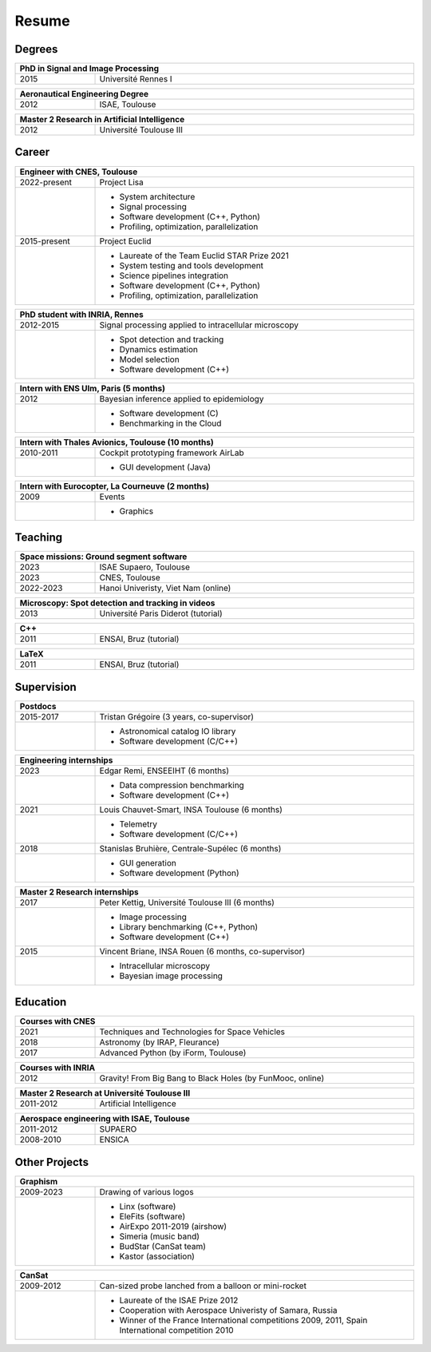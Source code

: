 Resume
======

Degrees
-------

.. table::
   :width: 100%
   :widths: 20 80

   ==== ====
   PhD in Signal and Image Processing
   =========
   2015 Université Rennes I
   ==== ====

.. table::
   :width: 100%
   :widths: 20 80

   ==== ====
   Aeronautical Engineering Degree
   =========
   2012 ISAE, Toulouse
   ==== ====

.. table::
   :width: 100%
   :widths: 20 80

   ==== ====
   Master 2 Research in Artificial Intelligence
   =========
   2012 Université Toulouse III
   ==== ====


Career
------

.. table::
   :width: 100%
   :widths: 20 80

   ============ ====
   Engineer with CNES, Toulouse
   =================
   2022-present Project Lisa
   \            * System architecture
                * Signal processing
                * Software development (C++, Python)
                * Profiling, optimization, parallelization
   2015-present Project Euclid
   \            * Laureate of the Team Euclid STAR Prize 2021
                * System testing and tools development
                * Science pipelines integration
                * Software development (C++, Python)
                * Profiling, optimization, parallelization
   ============ ====

.. table::
   :width: 100%
   :widths: 20 80

   ========= ====
   PhD student with INRIA, Rennes
   ==============
   2012-2015 Signal processing applied to intracellular microscopy
   \         * Spot detection and tracking
             * Dynamics estimation
             * Model selection
             * Software development (C++)
   ========= ====

.. table::
   :width: 100%
   :widths: 20 80

   ==== ====
   Intern with ENS Ulm, Paris (5 months)
   =========
   2012 Bayesian inference applied to epidemiology
   \    * Software development (C)
        * Benchmarking in the Cloud
   ==== ====
   
.. table::
   :width: 100%
   :widths: 20 80

   ========= ====
   Intern with Thales Avionics, Toulouse (10 months)
   ==============
   2010-2011 Cockpit prototyping framework AirLab
   \         * GUI development (Java)
   ========= ====
   
.. table::
   :width: 100%
   :widths: 20 80

   ==== ====
   Intern with Eurocopter, La Courneuve (2 months)
   =========
   2009 Events
   \    * Graphics
   ==== ====

Teaching
--------

.. table::
   :width: 100%
   :widths: 20 80

   ========= ====
   Space missions: Ground segment software
   ==============
   2023      ISAE Supaero, Toulouse
   2023      CNES, Toulouse
   2022-2023 Hanoi Univeristy, Viet Nam (online)
   ========= ====

.. table::
   :width: 100%
   :widths: 20 80

   ==== ====
   Microscopy: Spot detection and tracking in videos
   =========
   2013 Université Paris Diderot (tutorial)
   ==== ====

.. table::
   :width: 100%
   :widths: 20 80

   ==== ====
   C++
   =========
   2011 ENSAI, Bruz (tutorial)
   ==== ====

.. table::
   :width: 100%
   :widths: 20 80

   ==== ====
   LaTeX
   =========
   2011 ENSAI, Bruz (tutorial)
   ==== ====

Supervision
-----------

.. table::
   :width: 100%
   :widths: 20 80

   ========= ====
   Postdocs
   ==============
   2015-2017 Tristan Grégoire (3 years, co-supervisor)
   \         * Astronomical catalog IO library
             * Software development (C/C++)
   ========= ====

.. table::
   :width: 100%
   :widths: 20 80

   ==== ====
   Engineering internships
   =========
   2023 Edgar Remi, ENSEEIHT (6 months)
   \    * Data compression benchmarking
        * Software development (C++)
   2021 Louis Chauvet-Smart, INSA Toulouse (6 months)
   \    * Telemetry
        * Software development (C/C++)
   2018 Stanislas Bruhière, Centrale-Supélec (6 months)
   \    * GUI generation
        * Software development (Python)
   ==== ====

.. table::
   :width: 100%
   :widths: 20 80

   ==== ====
   Master 2 Research internships
   =========
   2017 Peter Kettig, Université Toulouse III (6 months)
   \    * Image processing
        * Library benchmarking (C++, Python)
        * Software development (C++)
   2015 Vincent Briane, INSA Rouen (6 months, co-supervisor)
   \    * Intracellular microscopy
        * Bayesian image processing
   ==== ====

Education
---------

.. table::
   :width: 100%
   :widths: 20 80

   ==== ====
   Courses with CNES
   =========
   2021 Techniques and Technologies for Space Vehicles
   2018 Astronomy (by IRAP, Fleurance)
   2017 Advanced Python (by iForm, Toulouse)
   ==== ====

.. table::
   :width: 100%
   :widths: 20 80

   ==== ====
   Courses with INRIA
   =========
   2012 Gravity! From Big Bang to Black Holes (by FunMooc, online)
   ==== ====

.. table::
   :width: 100%
   :widths: 20 80

   ========= ====
   Master 2 Research at Université Toulouse III
   ==============
   2011-2012 Artificial Intelligence
   ========= ====

.. table::
   :width: 100%
   :widths: 20 80

   ========= ====
   Aerospace engineering with ISAE, Toulouse
   ==============
   2011-2012 SUPAERO
   2008-2010 ENSICA
   ========= ====

Other Projects
--------------

.. table::
   :width: 100%
   :widths: 20 80

   ========= ====
   Graphism
   ==============
   2009-2023 Drawing of various logos
   \         * Linx (software)
             * EleFits (software)
             * AirExpo 2011-2019 (airshow)
             * Simeria (music band)
             * BudStar (CanSat team)
             * Kastor (association)
   ========= ====

.. table::
   :width: 100%
   :widths: 20 80

   ========= ====
   CanSat
   ==============
   2009-2012 Can-sized probe lanched from a balloon or mini-rocket
   \         * Laureate of the ISAE Prize 2012
             * Cooperation with Aerospace Univeristy of Samara, Russia
             * Winner of the France International competitions 2009, 2011,
               Spain International competition 2010
   ========= ====
